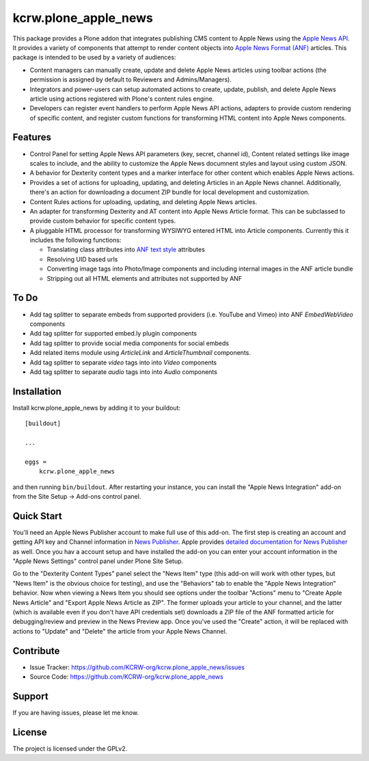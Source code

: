 =====================
kcrw.plone_apple_news
=====================

This package provides a Plone addon that integrates publishing CMS content to
Apple News using the `Apple News API`_. It provides a variety of components that
attempt to render content objects into `Apple News Format (ANF)`_ articles.
This package is intended to be used by a variety of audiences:

- Content managers can manually create, update and delete Apple News articles
  using toolbar actions (the permission is assigned by default to Reviewers
  and Admins/Managers).
- Integrators and power-users can setup automated actions to create, update,
  publish, and delete Apple News article using actions registered with Plone's
  content rules engine.
- Developers can register event handlers to perform Apple News API actions,
  adapters to provide custom rendering of specific content, and register custom
  functions for transforming HTML content into Apple News components.

Features
--------

- Control Panel for setting Apple News API parameters (key, secret, channel id),
  Content related settings like image scales to include, and the ability to
  customize the Apple News documnent styles and layout using custom JSON.
- A behavior for Dexterity content types and a marker interface for other content
  which enables Apple News actions.
- Provides a set of actions for uploading, updating, and deleting Articles
  in an Apple News channel. Additionally, there's an action for downloading
  a document ZIP bundle for local development and customization.
- Content Rules actions for uploading, updating, and deleting Apple News
  articles.
- An adapter for transforming Dexterity and AT content into Apple News Article
  format. This can be subclassed to provide custom behavior for specific content
  types.
- A pluggable HTML processor for transforming WYSIWYG entered HTML into Article
  components. Currently this it includes the following functions:

  - Translating class attributes into `ANF text style`_ attributes
  - Resolving UID based urls
  - Converting image tags into Photo/Image components and including internal
    images in the ANF article bundle
  - Stripping out all HTML elements and attributes not supported by ANF

To Do
-----

- Add tag splitter to separate embeds from supported providers
  (i.e. YouTube and Vimeo) into ANF `EmbedWebVideo` components
- Add tag splitter for supported embed.ly plugin components
- Add tag splitter to provide social media components for social embeds
- Add related items module using `ArticleLink` and `ArticleThumbnail`
  components.
- Add tag splitter to separate `video` tags into into `Video` components
- Add tag splitter to separate `audio` tags into into `Audio` components


Installation
------------

Install kcrw.plone_apple_news by adding it to your buildout::

    [buildout]

    ...

    eggs =
        kcrw.plone_apple_news


and then running ``bin/buildout``. After restarting your instance, you can
install the "Apple News Integration" add-on from the Site Setup -> Add-ons
control panel.


Quick Start
-----------

You'll need an Apple News Publisher account to make full use of this add-on.
The first step is creating an account and getting API key and Channel
information in `News Publisher`_. Apple provides
`detailed documentation for News Publisher`_ as well. Once you hav a account
setup and have installed the add-on you can enter your account information in
the "Apple News Settings" control panel under Plone Site Setup.

Go to the "Dexterity Content Types" panel select the "News Item" type
(this add-on will work with other types, but "News Item" is the obvious
choice for testing), and use the "Behaviors" tab to enable the
"Apple News Integration" behavior. Now when viewing a News Item you
should see options under the toolbar "Actions" menu to
"Create Apple News Article" and "Export Apple News Article as ZIP".
The former uploads your article to your channel, and the latter (which
is available even if you don't have API credentials set) downloads
a ZIP file of the ANF formatted article for debugging/review
and preview in the News Preview app. Once you've used the "Create"
action, it will be replaced with actions to "Update" and "Delete"
the article from your Apple News Channel.


Contribute
----------

- Issue Tracker: https://github.com/KCRW-org/kcrw.plone_apple_news/issues
- Source Code: https://github.com/KCRW-org/kcrw.plone_apple_news


Support
-------

If you are having issues, please let me know.


License
-------

The project is licensed under the GPLv2.


.. _Apple News API: https://developer.apple.com/documentation/apple_news/apple_news_api
.. _Apple News Format (ANF): https://developer.apple.com/documentation/apple_news/apple_news_format_tutorials
.. _ANF text style: https://developer.apple.com/documentation/apple_news/textstyle
.. _News Publisher: https://www.icloud.com/newspublisher/
.. _detailed documentation for News Publisher: https://support.apple.com/guide/news-publisher/welcome/icloud

